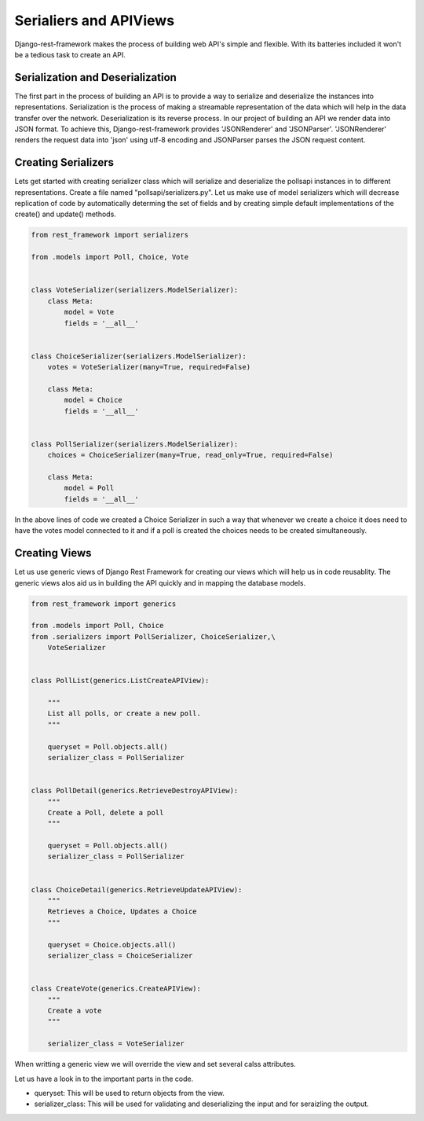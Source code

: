 Serialiers and APIViews
========================================

Django-rest-framework makes the process of building web API's simple and flexible. With its batteries included it won't be a tedious task to create an API.


Serialization and Deserialization
--------------------------------------

The first part in the process of building an API is to provide a way to serialize and deserialize the instances into representations. Serialization is the process of making a streamable representation of the data which will help in the data transfer over the network. Deserialization is its reverse process. In our project of building an API we render data into JSON format. To achieve this, Django-rest-framework provides 'JSONRenderer' and 'JSONParser'. 'JSONRenderer' renders the request data into 'json' using utf-8 encoding and JSONParser parses the JSON request content.


Creating Serializers
-----------------------

Lets get started with creating serializer class which will serialize and deserialize the pollsapi instances in to different representations. Create a file named "pollsapi/serializers.py". Let us make use of model serializers which will decrease replication of code by automatically determing the set of fields and by creating simple default implementations of the create() and update() methods.

.. code-block:: python

    from rest_framework import serializers

    from .models import Poll, Choice, Vote


    class VoteSerializer(serializers.ModelSerializer):
        class Meta:
            model = Vote
            fields = '__all__'


    class ChoiceSerializer(serializers.ModelSerializer):
        votes = VoteSerializer(many=True, required=False)

        class Meta:
            model = Choice
            fields = '__all__'


    class PollSerializer(serializers.ModelSerializer):
        choices = ChoiceSerializer(many=True, read_only=True, required=False)

        class Meta:
            model = Poll
            fields = '__all__'



In the above lines of code we created a Choice Serializer in such a way that whenever we create a choice it does need to have the votes model connected to it and if a poll is created the choices needs to be created simultaneously.

Creating Views
----------------

Let us use generic views of Django Rest Framework for creating our views which will help us in code reusablity. The generic views alos aid us in building the API quickly and in mapping the database models.

.. code-block:: python

    from rest_framework import generics

    from .models import Poll, Choice
    from .serializers import PollSerializer, ChoiceSerializer,\
        VoteSerializer


    class PollList(generics.ListCreateAPIView):

        """
        List all polls, or create a new poll.
        """

        queryset = Poll.objects.all()
        serializer_class = PollSerializer


    class PollDetail(generics.RetrieveDestroyAPIView):
        """
        Create a Poll, delete a poll
        """

        queryset = Poll.objects.all()
        serializer_class = PollSerializer


    class ChoiceDetail(generics.RetrieveUpdateAPIView):
        """
        Retrieves a Choice, Updates a Choice
        """

        queryset = Choice.objects.all()
        serializer_class = ChoiceSerializer


    class CreateVote(generics.CreateAPIView):
        """
        Create a vote
        """

        serializer_class = VoteSerializer


When writting a generic view we will override the view and set several calss attributes.

Let us have a look in to the important parts in the code.

- queryset: This will be used to return objects from the view.
- serializer_class: This will be used for validating and deserializing the input and for seraizling the output.
